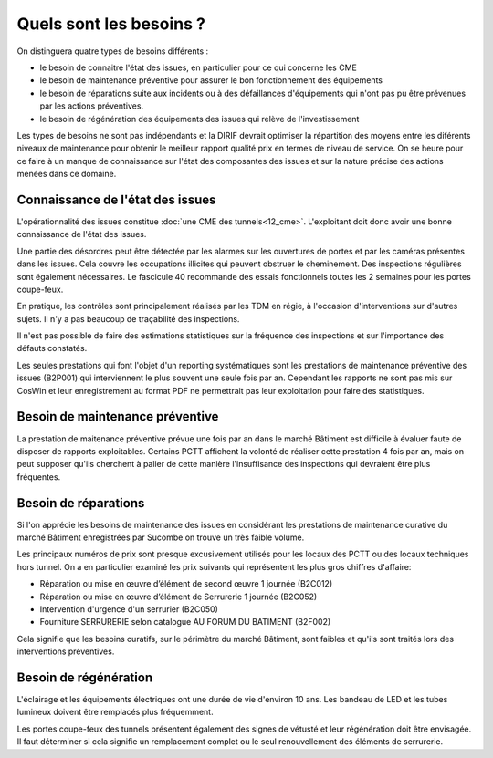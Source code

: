 Quels sont les besoins ?
**************************
On distinguera quatre types de besoins différents :

* le besoin de connaitre l'état des issues, en particulier pour ce qui concerne les CME
* le besoin de maintenance préventive pour assurer le bon fonctionnement des équipements 
* le besoin de réparations suite aux incidents ou à des défaillances d'équipements qui n'ont pas pu être prévenues par les actions préventives.
* le besoin de régénération des équipements des issues qui relève de l'investissement

Les types de besoins ne sont pas indépendants et la DIRIF devrait optimiser la répartition des moyens entre les diférents niveaux de maintenance pour obtenir le meilleur rapport qualité prix en termes de niveau de service. On se heure pour ce faire à un manque de connaissance sur l'état des composantes des issues et sur la nature précise des actions menées dans ce domaine.


Connaissance de l'état des issues
=================================
L'opérationnalité des issues constitue :doc:`une CME des tunnels<12_cme>`. L'exploitant doit donc avoir une bonne connaissance de l'état des issues.

Une partie des désordres peut être détectée par les alarmes sur les ouvertures de portes et par les caméras présentes dans les issues.
Cela couvre les occupations illicites qui peuvent obstruer le cheminement.
Des inspections régulières sont également nécessaires. Le fascicule 40 recommande des essais fonctionnels toutes les 2 semaines pour les portes coupe-feux.

En pratique, les contrôles sont principalement réalisés par les TDM en régie, à l'occasion d'interventions sur d'autres sujets. Il n'y a pas beaucoup de traçabilité des inspections.

Il n'est pas possible de faire des estimations statistiques sur la fréquence des inspections et sur l'importance des défauts constatés.

Les seules prestations qui font l'objet d'un reporting systématiques sont les prestations de maintenance préventive des issues (B2P001) qui interviennent le plus souvent une seule fois par an. Cependant les rapports ne sont pas mis sur CosWin et leur enregistrement au format PDF ne permettrait pas leur exploitation pour faire des statistiques.

Besoin de maintenance préventive
===================================
La prestation de maitenance préventive prévue une fois par an dans le marché Bâtiment est difficile à évaluer faute de disposer de rapports exploitables. Certains PCTT affichent la volonté de réaliser cette prestation 4 fois par an, mais on peut supposer qu'ils cherchent à palier de cette manière l'insuffisance des inspections qui devraient être plus fréquentes.



Besoin de réparations
======================
Si l'on apprécie les besoins de maintenance des issues en considérant les prestations de maintenance curative du marché Bâtiment enregistrées par Sucombe on trouve un très faible volume.

Les principaux numéros de prix sont presque excusivement utilisés pour les locaux des PCTT ou des locaux techniques hors tunnel.
On a en particulier examiné les prix suivants qui représentent les plus gros chiffres d'affaire:

* Réparation ou mise en œuvre d’élément de second œuvre 1 journée	(B2C012)
* Réparation ou mise en œuvre d’élément de Serrurerie 1 journée	(B2C052)	
* Intervention d'urgence d'un serrurier	(B2C050)
* Fourniture SERRURERIE selon catalogue AU FORUM DU BATIMENT	(B2F002)

Cela signifie que les besoins curatifs, sur le périmètre du marché Bâtiment, sont faibles et qu'ils sont traités lors des interventions préventives.

Besoin de régénération 
==========================
L'éclairage et les équipements électriques ont une durée de vie d'environ 10 ans. Les bandeau de LED et les tubes lumineux doivent être remplacés plus fréquemment.

Les portes coupe-feux des tunnels présentent également des signes de vétusté et leur régénération doit être envisagée. Il faut déterminer si cela signifie un remplacement complet ou le seul renouvellement des éléments de serrurerie.








